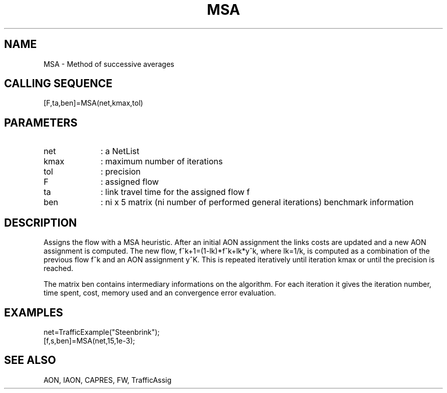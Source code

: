 .TH MSA  1 " " " " "Traffic-toolbox Function"
.SH NAME
MSA  -  Method of successive averages
.SH CALLING SEQUENCE
.nf
[F,ta,ben]=MSA(net,kmax,tol)
.fi

.SH PARAMETERS
.TP 10
net
: a NetList
.TP 10
kmax
: maximum number of iterations
.TP 10
tol
: precision
.TP 10
F
: assigned flow
.TP 10
ta
: link travel time for the assigned flow f
.TP 10
ben
: ni x 5 matrix (ni number of performed general iterations) benchmark
information

.SH DESCRIPTION
Assigns the flow with a MSA heuristic. After an initial AON
assignment the links costs are updated and a new AON assignment is
computed. The new flow, f^k+1=(1-lk)*f^k+lk*y^k, where lk=1/k, is computed as a
combination of the previous flow f^k and an AON assignment y^K.
This is repeated iteratively until iteration kmax or until the
precision is reached.

The matrix ben contains intermediary informations on the
algorithm. For each iteration it gives the iteration number, time
spent, cost, memory used and an convergence error evaluation.

.SH EXAMPLES
.nf
net=TrafficExample("Steenbrink");
[f,s,ben]=MSA(net,15,1e-3);

.fi
.SH SEE ALSO
AON,
IAON,
CAPRES,
FW,
TrafficAssig





